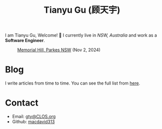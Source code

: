 #+TITLE: Tianyu Gu (顾天宇)

I am Tianyu Gu, Welcome! 👋 I currently live in /NSW, Australia/ and work as a
*Software Engineer*.

#+CAPTION: [[https://www.visitnsw.com/destinations/country-nsw/parkes-area/parkes/attractions/memorial-hill][Memorial Hill, Parkes NSW]] (Nov 2, 2024)
[[./static/img/IMG_9439.jpg]]

* Blog
I write articles from time to time. You can see the full list from [[./posts/index.org][here]].

* Contact
+ Email: [[mailto:gty@CLOS.org][gty@CLOS.org]]
+ Github: [[https://github.com/macdavid313][macdavid313]]
